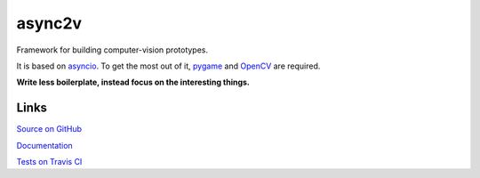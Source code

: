 async2v
=======

.. image:: https://travis-ci.com/tom-mi/python-async2v.svg?branch=master
    :target: https://travis-ci.com/tom-mi/python-async2v

.. image:: https://readthedocs.org/projects/async2v/badge/?version=latest
    :target: https://async2v.readthedocs.io/

Framework for building computer-vision prototypes.

It is based on `asyncio <https://docs.python.org/3/library/asyncio.html>`_.
To get the most out of it, `pygame <https://www.pygame.org/>`_ and `OpenCV <https://opencv.org/>`_ are required.

**Write less boilerplate, instead focus on the interesting things.**

Links
-----

`Source on GitHub <https://github.com/tom-mi/python-async2v>`_

`Documentation <https://async2v.readthedocs.io/>`_

`Tests on Travis CI <https://travis-ci.com/tom-mi/python-async2v>`_
